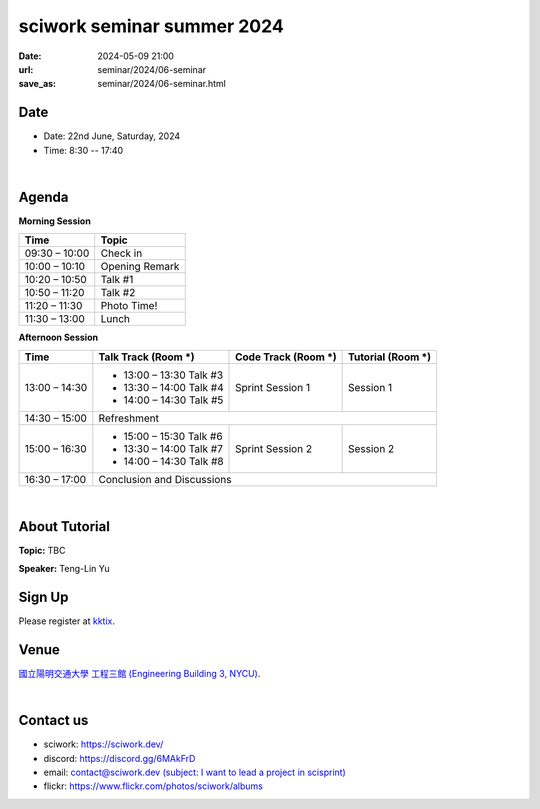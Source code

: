 ====================================================
sciwork seminar summer 2024
====================================================

:date: 2024-05-09 21:00
:url: seminar/2024/06-seminar
:save_as: seminar/2024/06-seminar.html

Date
----

* Date: 22nd June, Saturday, 2024
* Time: 8:30 -- 17:40

|

Agenda 
------

**Morning Session**

+----------------+--------------------+
| Time           | Topic              |
+================+====================+
| 09:30 – 10:00  | Check in           | 
+----------------+--------------------+
| 10:00 – 10:10  | Opening Remark     |
+----------------+--------------------+
| 10:20 – 10:50  | Talk #1            |
+----------------+--------------------+
| 10:50 – 11:20  | Talk #2            |
+----------------+--------------------+
| 11:20 – 11:30  | Photo Time!        |
+----------------+--------------------+
| 11:30 – 13:00  | Lunch              |
+----------------+--------------------+


**Afternoon Session**

+----------------+----------------------------------+---------------------------+------------------------------------+
| Time           | Talk Track (Room *****)          | Code Track (Room *****)   | Tutorial (Room *****)              |
+================+==================================+===========================+====================================+
| 13:00 – 14:30  | - 13:00 – 13:30 Talk #3          |  Sprint Session 1         |  Session 1                         | 
|                | - 13:30 – 14:00 Talk #4          |                           |                                    | 
|                | - 14:00 – 14:30 Talk #5          |                           |                                    | 
+----------------+----------------------------------+---------------------------+------------------------------------+
| 14:30 – 15:00  | Refreshment                                                                                       | 
+----------------+----------------------------------+---------------------------+------------------------------------+
| 15:00 – 16:30  | - 15:00 – 15:30 Talk #6          |  Sprint Session 2         |  Session 2                         | 
|                | - 13:30 – 14:00 Talk #7          |                           |                                    | 
|                | - 14:00 – 14:30 Talk #8          |                           |                                    | 
+----------------+----------------------------------+---------------------------+------------------------------------+
| 16:30 – 17:00  | Conclusion and Discussions                                                                        | 
+----------------+----------------------------------+---------------------------+------------------------------------+

|

About Tutorial
------------------

**Topic:** TBC

**Speaker:** Teng-Lin Yu


Sign Up
-------

Please register at `kktix <https://sciwork.kktix.cc/events/cfdworkshop-2024-march>`__.

Venue
-----

`國立陽明交通大學 工程三館 (Engineering Building 3, NYCU)
<https://goo.gl/maps/TgDYwohB3CBmQgww9>`__.

.. raw:: html

  <div style="overflow:hidden; padding-bottom:56.25%; position:relative; height:0;">
    <iframe src="https://www.google.com/maps/embed?pb=!1m18!1m12!1m3!1d905.5596639949631!2d120.99673777209487!3d24.787280157478236!2m3!1f0!2f0!3f0!3m2!1i1024!2i768!4f13.1!3m3!1m2!1s0x3468360f96adabd7%3A0xedfd1ba0fa6c6bf7!2z5ZyL56uL6Zm95piO5Lqk6YCa5aSn5a24IOW3peeoi-S4iemkqA!5e0!3m2!1szh-TW!2stw!4v1678519228058!5m2!1szh-TW!2stw"
      style="left:0; top:0; height:100%; width:100%; position:absolute; border:0;" allowfullscreen="" loading="lazy" referrerpolicy="no-referrer-when-downgrade">
    </iframe>
  </div>

|

Contact us
----------

* sciwork: https://sciwork.dev/
* discord: https://discord.gg/6MAkFrD
* email: `contact@sciwork.dev (subject: I want to lead a project in scisprint) <mailto:contact@sciwork.dev?subject=[sciwork]%20I%20want%20to%20lead%20a%20project%20in%20scisprint>`__
* flickr: https://www.flickr.com/photos/sciwork/albums

